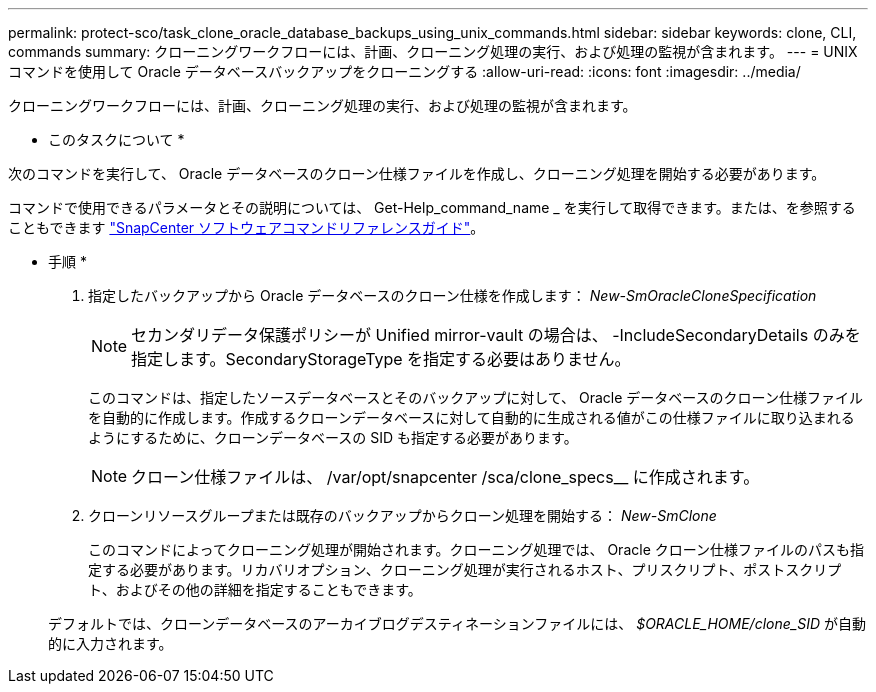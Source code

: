---
permalink: protect-sco/task_clone_oracle_database_backups_using_unix_commands.html 
sidebar: sidebar 
keywords: clone, CLI, commands 
summary: クローニングワークフローには、計画、クローニング処理の実行、および処理の監視が含まれます。 
---
= UNIX コマンドを使用して Oracle データベースバックアップをクローニングする
:allow-uri-read: 
:icons: font
:imagesdir: ../media/


[role="lead"]
クローニングワークフローには、計画、クローニング処理の実行、および処理の監視が含まれます。

* このタスクについて *

次のコマンドを実行して、 Oracle データベースのクローン仕様ファイルを作成し、クローニング処理を開始する必要があります。

コマンドで使用できるパラメータとその説明については、 Get-Help_command_name _ を実行して取得できます。または、を参照することもできます https://library.netapp.com/ecm/ecm_download_file/ECMLP3323470["SnapCenter ソフトウェアコマンドリファレンスガイド"^]。

* 手順 *

. 指定したバックアップから Oracle データベースのクローン仕様を作成します： _New-SmOracleCloneSpecification_
+

NOTE: セカンダリデータ保護ポリシーが Unified mirror-vault の場合は、 -IncludeSecondaryDetails のみを指定します。SecondaryStorageType を指定する必要はありません。

+
このコマンドは、指定したソースデータベースとそのバックアップに対して、 Oracle データベースのクローン仕様ファイルを自動的に作成します。作成するクローンデータベースに対して自動的に生成される値がこの仕様ファイルに取り込まれるようにするために、クローンデータベースの SID も指定する必要があります。

+

NOTE: クローン仕様ファイルは、 /var/opt/snapcenter /sca/clone_specs__ に作成されます。

. クローンリソースグループまたは既存のバックアップからクローン処理を開始する： _New-SmClone_
+
このコマンドによってクローニング処理が開始されます。クローニング処理では、 Oracle クローン仕様ファイルのパスも指定する必要があります。リカバリオプション、クローニング処理が実行されるホスト、プリスクリプト、ポストスクリプト、およびその他の詳細を指定することもできます。

+
デフォルトでは、クローンデータベースのアーカイブログデスティネーションファイルには、 _$ORACLE_HOME/clone_SID_ が自動的に入力されます。


